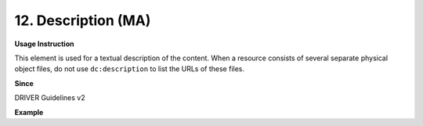 .. _dc:description:

12. Description (MA)
====================

**Usage Instruction**

This element is used for a textual description of the content. When a resource consists of several separate physical object files, do not use ``dc:description`` to list the URLs of these files.

**Since**

DRIVER Guidelines v2

**Example**

.. code-block:: xml
   :linenos:

   <dc:description>
     Foreword [by] Hazel Anderson; Introduction; The scientific heresy:
     transformation of a society; Consciousness as causal reality [etc]
   </dc:description>

   <dc:description>
     A number of problems in quantum state and system identification are
     addressed.
   </dc:description>
